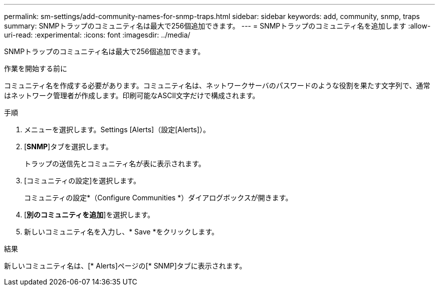 ---
permalink: sm-settings/add-community-names-for-snmp-traps.html 
sidebar: sidebar 
keywords: add, community, snmp, traps 
summary: SNMPトラップのコミュニティ名は最大で256個追加できます。 
---
= SNMPトラップのコミュニティ名を追加します
:allow-uri-read: 
:experimental: 
:icons: font
:imagesdir: ../media/


[role="lead"]
SNMPトラップのコミュニティ名は最大で256個追加できます。

.作業を開始する前に
コミュニティ名を作成する必要があります。コミュニティ名は、ネットワークサーバのパスワードのような役割を果たす文字列で、通常はネットワーク管理者が作成します。印刷可能なASCII文字だけで構成されます。

.手順
. メニューを選択します。Settings [Alerts]（設定[Alerts]）。
. [*SNMP*]タブを選択します。
+
トラップの送信先とコミュニティ名が表に表示されます。

. [コミュニティの設定]を選択します。
+
コミュニティの設定*（Configure Communities *）ダイアログボックスが開きます。

. [*別のコミュニティを追加*]を選択します。
. 新しいコミュニティ名を入力し、* Save *をクリックします。


.結果
新しいコミュニティ名は、[* Alerts]ページの[* SNMP]タブに表示されます。
